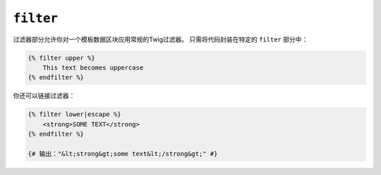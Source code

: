 ``filter``
==========

过滤器部分允许你对一个模板数据区块应用常规的Twig过滤器。
只需将代码封装在特定的 ``filter`` 部分中：

.. code-block:: jinja

    {% filter upper %}
        This text becomes uppercase
    {% endfilter %}

你还可以链接过滤器：

.. code-block:: jinja

    {% filter lower|escape %}
        <strong>SOME TEXT</strong>
    {% endfilter %}

    {# 输出："&lt;strong&gt;some text&lt;/strong&gt;" #}
